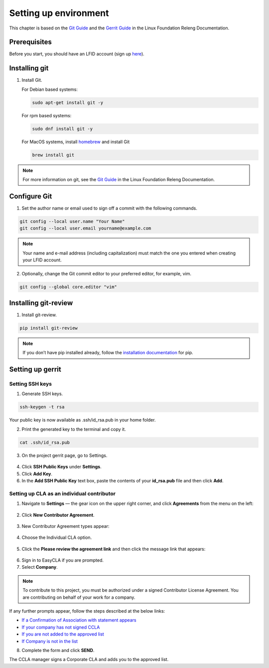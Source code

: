.. This work is licensed under a Creative Commons Attribution 4.0
.. International License. http://creativecommons.org/licenses/by/4.0
.. Copyright 2020 Nokia.

Setting up environment
======================

This chapter is based on the `Git Guide <https://docs.releng.linuxfoundation.org/en/latest/git.html>`_
and the `Gerrit Guide <https://docs.releng.linuxfoundation.org/en/latest/gerrit.html>`_
in the Linux Foundation Releng Documentation.

Prerequisites
~~~~~~~~~~~~~

Before you start, you should have an LFID account (sign up
`here <https://identity.linuxfoundation.org/>`_).

Installing git
~~~~~~~~~~~~~~

1. Install Git.

   For Debian based systems:

   .. code-block:: bash

      sudo apt-get install git -y


   For rpm based systems:

   .. code-block:: bash

      sudo dnf install git -y


   For MacOS systems, install `homebrew <http://brew.sh>`_ and install Git

   .. code-block:: bash

      brew install git

.. note:: For more information on git, see the `Git Guide <https://docs.releng.linuxfoundation.org/en/latest/git.html>`_ in the Linux Foundation Releng Documentation.

Configure Git
~~~~~~~~~~~~~

1. Set the author name or email used to sign off a commit with the following commands.

.. code-block:: bash

   git config --local user.name "Your Name"
   git config --local user.email yourname@example.com

.. note:: Your name and e-mail address (including capitalization) must match the one you entered when creating your LFID account.

2. Optionally, change the Git commit editor to your preferred editor, for example, vim.

.. code-block:: bash

   git config --global core.editor "vim"

Installing git-review
~~~~~~~~~~~~~~~~~~~~~

1. Install git-review.

.. code-block:: bash

    pip install git-review

.. note:: If you don’t have pip installed already, follow the `installation documentation <https://pip.pypa.io/en/stable/installation/#get-pip-py>`_ for pip.

Setting up gerrit
~~~~~~~~~~~~~~~~~

Setting SSH keys
----------------

1. Generate SSH keys.

.. code-block:: bash

    ssh-keygen -t rsa

Your public key is now available as .ssh/id_rsa.pub in your home folder.

2. Print the generated key to the terminal and copy it.

.. code-block:: bash

    cat .ssh/id_rsa.pub

3. On the project gerrit page, go to Settings.

.. figure:: https://docs.releng.linuxfoundation.org/en/latest/_images/gerrit-settings.png
   :alt: Settings page for your Gerrit account
   :width: 50 %

4. Click **SSH Public Keys** under **Settings**.

5. Click **Add Key**.

6. In the **Add SSH Public Key** text box, paste the contents of your **id\_rsa.pub** file and then click **Add**.

.. figure:: https://docs.releng.linuxfoundation.org/en/latest/_images/gerrit-ssh-keys.png
    :alt: Adding your SSH key
    :width: 50 %

Setting up CLA as an individual contributor
-------------------------------------------

1. Navigate to **Settings** — the gear icon on the upper right corner, and click **Agreements** from the menu on the left:

.. figure:: https://raw.githubusercontent.com/communitybridge/docs/master/.gitbook/assets/settings-icon.png

.. figure:: https://raw.githubusercontent.com/communitybridge/docs/master/.gitbook/assets/agreements.png

2. Click **New Contributor Agreement**.

.. figure:: https://raw.githubusercontent.com/communitybridge/docs/master/.gitbook/assets/agreement-link.png

3. New Contributor Agreement types appear:

.. figure:: https://raw.githubusercontent.com/communitybridge/docs/master/.gitbook/assets/new-contributor-agreement.png

4. Choose the Individual CLA option.

.. figure:: CLA_types.png

5. Click the **Please review the agreement link** and then click the message link that appears:

.. figure:: https://raw.githubusercontent.com/communitybridge/docs/master/.gitbook/assets/cla-gerrit-icla-proceed-to-sign-cla.png

6. Sign in to EasyCLA if you are prompted.

7. Select **Company**.

.. note:: To contribute to this project, you must be authorized under a signed Contributor License Agreement. You are contributing on behalf of your work for a company.

If any further prompts appear, follow the steps described at the below links:

- `If a Confirmation of Association with statement appears <https://docs.linuxfoundation.org/docs/communitybridge/easycla/contributors/contribute-to-a-gerrit-project#if-a-confirmation-of-association-with-statement-appears>`_
- `If your company has not signed CCLA <https://docs.linuxfoundation.org/docs/communitybridge/easycla/contributors/contribute-to-a-gerrit-project#if-your-company-has-not-signed-ccla>`_
- `If you are not added to the approved list <https://docs.linuxfoundation.org/docs/communitybridge/easycla/contributors/contribute-to-a-gerrit-project#if-you-are-not-added-to-the-approved-list>`_
- `If Company is not in the list <https://docs.linuxfoundation.org/docs/communitybridge/easycla/contributors/contribute-to-a-gerrit-project#if-company-is-not-in-the-list>`_

8. Complete the form and click **SEND**.

The CCLA manager signs a Corporate CLA and adds you to the approved list.
